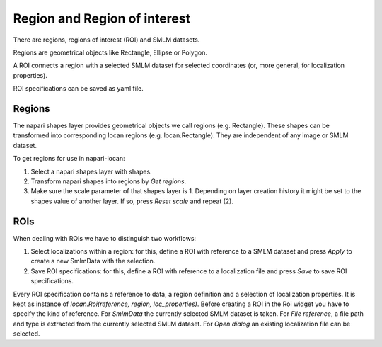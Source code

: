 .. _guide_on_rois:

==============================
Region and Region of interest
==============================

There are regions, regions of interest (ROI) and SMLM datasets.

Regions are geometrical objects like Rectangle, Ellipse or Polygon.

A ROI connects a region with a selected SMLM dataset for
selected coordinates (or, more general, for localization properties).

ROI specifications can be saved as yaml file.

Regions
--------------

The napari shapes layer provides geometrical objects we call regions (e.g. Rectangle).
These shapes can be transformed into corresponding
locan regions (e.g. locan.Rectangle). They are independent of any image or SMLM dataset.

To get regions for use in napari-locan:

1) Select a napari shapes layer with shapes.
2) Transform napari shapes into regions by `Get regions`.
3) Make sure the scale parameter of that shapes layer is 1.
   Depending on layer creation history it might be set to the shapes value of
   another layer. If so, press `Reset scale` and repeat (2).

ROIs
--------------

When dealing with ROIs we have to distinguish two workflows:

1) Select localizations within a region: for this, define a ROI
   with reference to a SMLM dataset and press `Apply` to create a new SmlmData
   with the selection.
2) Save ROI specifications: for this, define a ROI with reference to a localization file
   and press `Save` to save ROI specifications.

Every ROI specification contains a reference to data, a region definition and
a selection of localization properties. It is kept as instance of
`locan.Roi(reference, region, loc_properties)`.
Before creating a ROI in the Roi widget you have to specify the kind of reference.
For `SmlmData` the currently selected SMLM dataset is taken.
For `File reference`, a file path and type is extracted from the currently
selected SMLM dataset.
For `Open dialog` an existing localization file can be selected.
